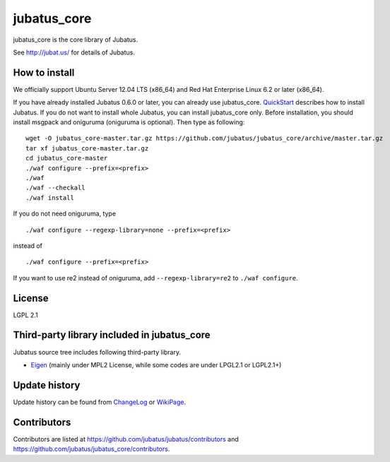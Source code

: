 jubatus_core
============

jubatus_core is the core library of Jubatus.

See http://jubat.us/ for details of Jubatus.

How to install
-----------

We officially support Ubuntu Server 12.04 LTS (x86_64) and Red Hat Enterprise Linux 6.2 or later (x86_64).

If you have already installed Jubatus 0.6.0 or later, you can already use jubatus_core.
`QuickStart <http://jubat.us/en/quickstart.html>`_ describes how to install Jubatus.
If you do not want to install whole Jubatus, you can install jubatus_core only.
Before installation, you should install msgpack and oniguruma (oniguruma is optional).
Then type as following:

::

    wget -O jubatus_core-master.tar.gz https://github.com/jubatus/jubatus_core/archive/master.tar.gz
    tar xf jubatus_core-master.tar.gz
    cd jubatus_core-master
    ./waf configure --prefix=<prefix>
    ./waf
    ./waf --checkall
    ./waf install


If you do not need oniguruma, type

::

    ./waf configure --regexp-library=none --prefix=<prefix>


instead of

::

    ./waf configure --prefix=<prefix>

If you want to use re2 instead of oniguruma, add ``--regexp-library=re2`` to ``./waf configure``.

License
-------

LGPL 2.1

Third-party library included in jubatus_core
----------------------------------------------

Jubatus source tree includes following third-party library.

- Eigen_ (mainly under MPL2 License, while some codes are under LPGL2.1 or LGPL2.1+)

.. _Eigen: http://eigen.tuxfamily.org

Update history
--------------

Update history can be found from `ChangeLog <https://github.com/jubatus/jubatus/blob/master/ChangeLog.rst>`_ or `WikiPage <https://github.com/jubatus/jubatus/wiki/ChangeLog>`_.

Contributors
------------

Contributors are listed at https://github.com/jubatus/jubatus/contributors and https://github.com/jubatus/jubatus_core/contributors.
